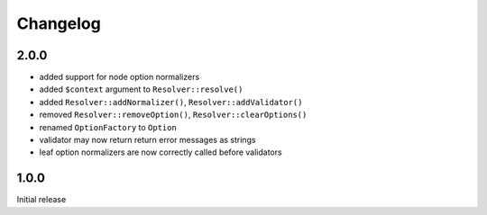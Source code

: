 Changelog
#########

2.0.0
*****

- added support for node option normalizers
- added ``$context`` argument to ``Resolver::resolve()``
- added ``Resolver::addNormalizer()``, ``Resolver::addValidator()``
- removed ``Resolver::removeOption()``, ``Resolver::clearOptions()``
- renamed ``OptionFactory`` to ``Option``
- validator may now return return error messages as strings
- leaf option normalizers are now correctly called before validators


1.0.0
*****

Initial release
